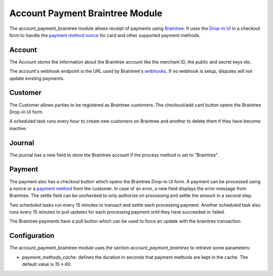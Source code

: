 Account Payment Braintree Module
################################

The account_payment_braintree module allows receipt of payments using
`Braintree`_.
It uses the `Drop-in UI`_ in a checkout form to handle the `payment method
nonce`_ for card and other supported payment methods.

.. _`Braintree`: https://www.braintreepayments.com/
.. _`Drop-in UI`: https://developers.braintreepayments.com/guides/drop-in/overview/javascript/v3
.. _`payment method nonce`: https://developers.braintreepayments.com/guides/payment-method-nonces

Account
*******

The Account stores the information about the Braintree account like the
merchant ID, the public and secret keys etc.

The account's webhook endpoint is the URL used by Braintree's webhooks_.
If no webhook is setup, disputes will not update existing payments.

.. _webhooks: https://developers.braintreepayments.com/guides/webhooks/overview

Customer
********

The Customer allows parties to be registered as Braintree customers.
The checkout/add card button opens the Braintree Drop-in UI form.

A scheduled task runs every hour to create new customers on Braintree and
another to delete them if they have become inactive.

Journal
*******

The journal has a new field to store the Braintree account if the process
method is set to "Braintree".

Payment
*******

The payment also has a checkout button which opens the Braintree Drop-in UI
form.
A payment can be processed using a nonce or a `payment method`_ from the
customer.
In case of an error, a new field displays the error message from Braintree.
The settle field can be unchecked to only authorize on processing and settle
the amount in a second step.

Two scheduled tasks run every 15 minutes to transact and settle each processing
payment.
Another scheduled task also runs every 15 minutes to pull updates for each
processing payment until they have succeeded or failed.

The Braintree payments have a pull button which can be used to force an update
with the braintree transaction.

.. _payment method: https://developers.braintreepayments.com/guides/payment-methods

Configuration
*************

The account_payment_braintree module uses the section
`account_payment_braintree` to retrieve some parameters:

- `payment_methods_cache`: defines the duration in seconds that payment methods
  are kept in the cache. The default value is `15 * 60`.
